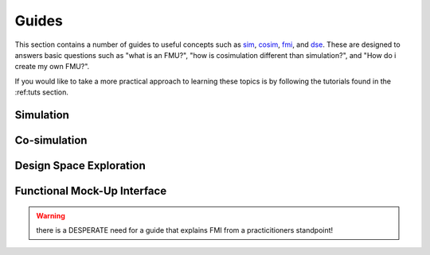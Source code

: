 Guides
======

This section contains a number of guides to useful concepts such as sim_, cosim_, fmi_, and dse_.
These are designed to answers basic questions such as "what is an FMU?", "how is cosimulation different than simulation?", and "How do i create my own FMU?".

If you would like to take a more practical approach to learning these topics is by following the tutorials found in the :ref:tuts section.

.. _sim:

Simulation
----------


.. _cosim:

Co-simulation
-------------

.. _dse:

Design Space Exploration
------------------------

.. _fmi:

Functional Mock-Up Interface
-----------------------------------

.. warning::
    there is a DESPERATE need for a guide that explains FMI from a practicitioners standpoint!

